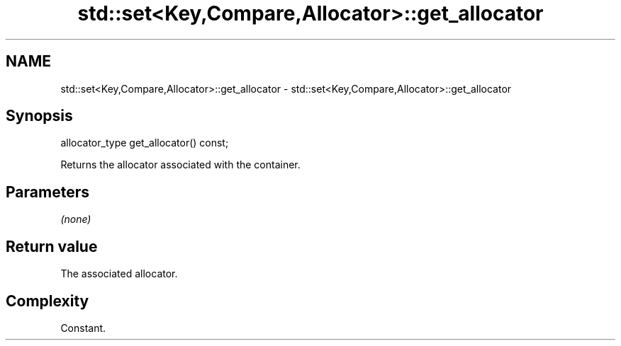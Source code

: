.TH std::set<Key,Compare,Allocator>::get_allocator 3 "2020.03.24" "http://cppreference.com" "C++ Standard Libary"
.SH NAME
std::set<Key,Compare,Allocator>::get_allocator \- std::set<Key,Compare,Allocator>::get_allocator

.SH Synopsis
   allocator_type get_allocator() const;

   Returns the allocator associated with the container.

.SH Parameters

   \fI(none)\fP

.SH Return value

   The associated allocator.

.SH Complexity

   Constant.
